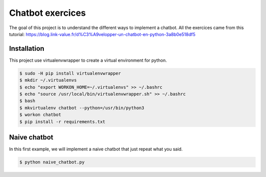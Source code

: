 Chatbot exercices
=================

The goal of this project is to understand the different ways to implement a
chatbot. All the exercices came from this tutorial: https://blog.link-value.fr/d%C3%A9velopper-un-chatbot-en-python-3a8b0e518df5

Installation
-----------------

This project use virtualenvwrapper to create a virtual environment for python.

.. code-block:: bash

    $ sudo -H pip install virtualenvwrapper
    $ mkdir ~/.virtualenvs
    $ echo "export WORKON_HOME=~/.virtualenvs" >> ~/.bashrc
    $ echo "source /usr/local/bin/virtualenvwrapper.sh" >> ~/.bashrc
    $ bash
    $ mkvirtualenv chatbot --python=/usr/bin/python3
    $ workon chatbot
    $ pip install -r requirements.txt

Naive chatbot
-------------

In this first example, we will implement a naive chatbot that just repeat what
you said.

.. code-block:: bash

    $ python naive_chatbot.py